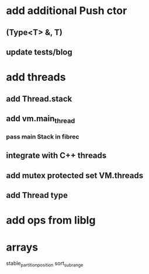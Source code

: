 * add additional Push ctor
** (Type<T> &, T)
** update tests/blog
* add threads
** add Thread.stack
** add vm.main_thread
*** pass main Stack in fibrec
** integrate with C++ threads
** add mutex protected set VM.threads
** add Thread type
* add ops from liblg
* arrays

stable_partition_position
sort_subrange
